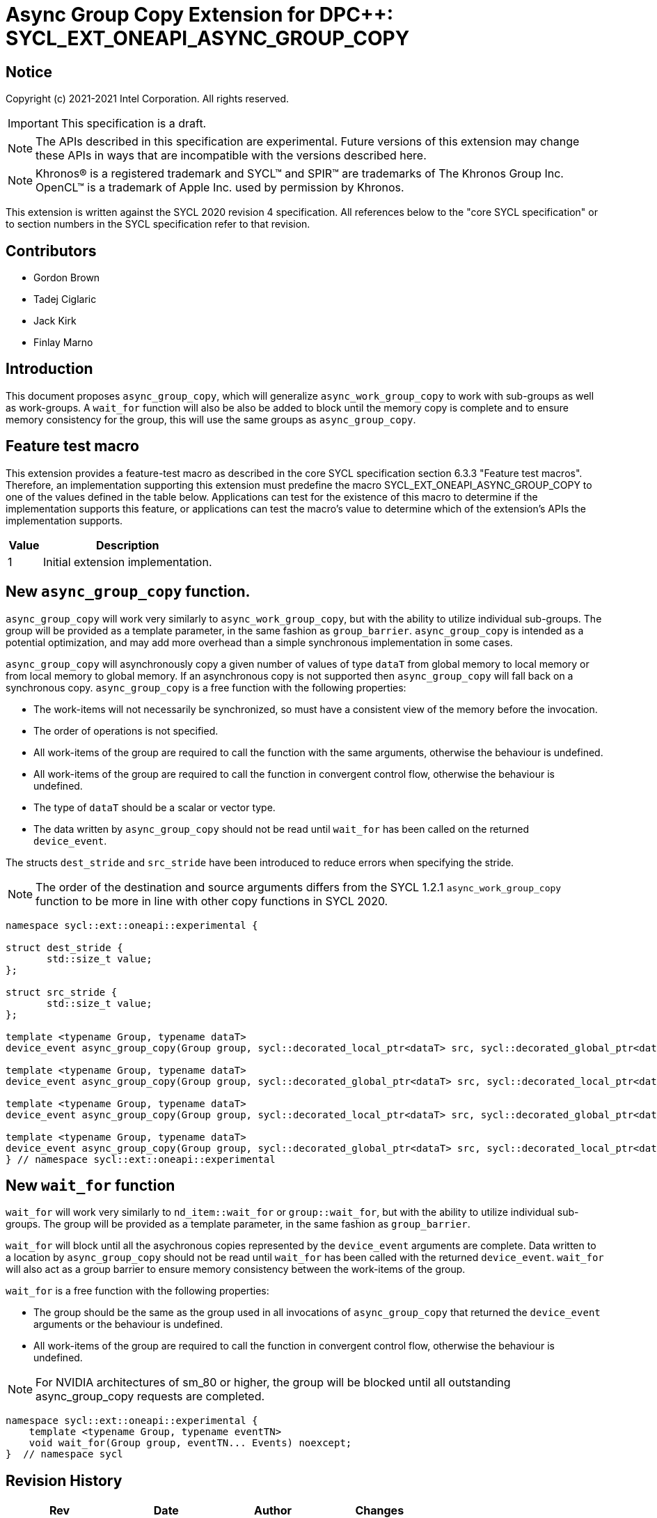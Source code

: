 # Async Group Copy Extension for DPC++: SYCL_EXT_ONEAPI_ASYNC_GROUP_COPY
:source-highlighter: coderay
:coderay-linenums-mode: table
:dpcpp: pass:[DPC++]

// This section needs to be after the document title.
:doctype: book
:toc2:
:toc: left
:encoding: utf-8
:lang: en

:blank: pass:[ +]

// Set the default source code type in this document to C++,
// for syntax highlighting purposes.  This is needed because
// docbook uses c++ and html5 uses cpp.
:language: {basebackend@docbook:c++:cpp}


== Notice

Copyright (c) 2021-2021 Intel Corporation.  All rights reserved.

IMPORTANT: This specification is a draft.

NOTE: The APIs described in this specification are experimental. Future versions of this extension may change these APIs in ways that are incompatible with the versions described here.

NOTE: Khronos(R) is a registered trademark and SYCL(TM) and SPIR(TM) are
trademarks of The Khronos Group Inc.  OpenCL(TM) is a trademark of Apple Inc.
used by permission by Khronos.

This extension is written against the SYCL 2020 revision 4 specification.  All
references below to the "core SYCL specification" or to section numbers in the
SYCL specification refer to that revision.

## Contributors

* Gordon Brown
* Tadej Ciglaric
* Jack Kirk
* Finlay Marno

## Introduction

This document proposes `async_group_copy`, which will generalize
`async_work_group_copy` to work with sub-groups as well as work-groups.
A `wait_for` function will also be also be added to block until the memory
copy is complete and to ensure memory consistency for the group, this will use
the same groups as `async_group_copy`.

## Feature test macro

This extension provides a feature-test macro as described in the core SYCL
specification section 6.3.3 "Feature test macros". Therefore, an implementation
supporting this extension must predefine the macro
SYCL_EXT_ONEAPI_ASYNC_GROUP_COPY to one of the values defined in the table
below. Applications can test for the existence of this macro to determine if the
implementation supports this feature, or applications can test the macro’s value
to determine which of the extension’s APIs the implementation supports.

[%header,cols="1,5"]
|===
|Value |Description
|1     |Initial extension implementation.
|===


## New `async_group_copy` function.
`async_group_copy` will work very similarly to `async_work_group_copy`, but
with the ability to utilize individual sub-groups. The group will be provided
as a template parameter, in the same fashion as `group_barrier`.
`async_group_copy` is intended as a potential optimization, and may add more
overhead than a simple synchronous implementation in some cases.

`async_group_copy` will asynchronously copy a given number of values of type
`dataT` from global memory to local memory or from local memory to global
memory. If an asynchronous copy is not supported then `async_group_copy` will
fall back on a synchronous copy. `async_group_copy` is a free function with the
following properties:

* The work-items will not necessarily be synchronized, so must have a
  consistent view of the memory before the invocation.
* The order of operations is not specified.
* All work-items of the group are required to call the function with the same
  arguments, otherwise the behaviour is undefined.
* All work-items of the group are required to call the function in convergent
  control flow, otherwise the behaviour is undefined.
* The type of `dataT` should be a scalar or vector type.
* The data written by `async_group_copy` should not be read until `wait_for`
  has been called on the returned `device_event`.

The structs `dest_stride` and `src_stride` have been introduced to reduce errors
when specifying the stride.

NOTE: The order of the destination and source arguments differs from the SYCL
1.2.1 `async_work_group_copy` function to be more in line with other copy
functions in SYCL 2020.

```c++
namespace sycl::ext::oneapi::experimental {

struct dest_stride {
       std::size_t value;
};

struct src_stride {
       std::size_t value;
};

template <typename Group, typename dataT>
device_event async_group_copy(Group group, sycl::decorated_local_ptr<dataT> src, sycl::decorated_global_ptr<dataT> dest, size_t count);

template <typename Group, typename dataT>
device_event async_group_copy(Group group, sycl::decorated_global_ptr<dataT> src, sycl::decorated_local_ptr<dataT> dest, size_t count);

template <typename Group, typename dataT>
device_event async_group_copy(Group group, sycl::decorated_local_ptr<dataT> src, sycl::decorated_global_ptr<dataT> dest, size_t count, dest_stride destStride);

template <typename Group, typename dataT>
device_event async_group_copy(Group group, sycl::decorated_global_ptr<dataT> src, sycl::decorated_local_ptr<dataT> dest, size_t count, src_stride srcStride);
} // namespace sycl::ext::oneapi::experimental
```

## New `wait_for` function
`wait_for` will work very similarly to `nd_item::wait_for` or `group::wait_for`,
but with the ability to utilize individual sub-groups. The group will be provided
as a template parameter, in the same fashion as `group_barrier`.

`wait_for` will block until all the asychronous copies represented by the
`device_event` arguments are complete. Data written to a location by `async_group_copy`
should not be read until `wait_for` has been called with the returned
`device_event`. `wait_for` will also act as a group barrier to ensure memory
consistency between the work-items of the group.

`wait_for` is a free function with the following properties:

* The group should be the same as the group used in all invocations of
  `async_group_copy` that returned the `device_event` arguments or the behaviour is undefined.
* All work-items of the group are required to call the function in convergent
  control flow, otherwise the behaviour is undefined.


NOTE: For NVIDIA architectures of sm_80 or higher, the group will be blocked until all
outstanding async_group_copy requests are completed.

```c++
namespace sycl::ext::oneapi::experimental {
    template <typename Group, typename eventTN>
    void wait_for(Group group, eventTN... Events) noexcept;
}  // namespace sycl
```

## Revision History

[frame="none",options="header"]
|======================
|Rev |Date       |Author        |Changes
|1   |2021-11-08 |Finlay Marno  |Initial working draft.
|======================
